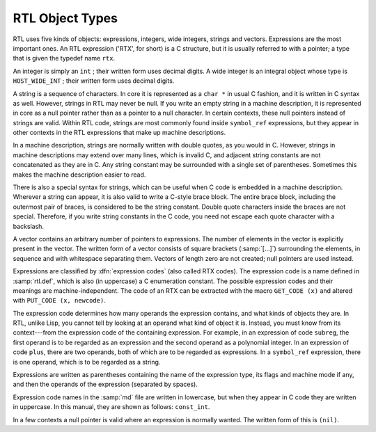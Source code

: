 ..
  Copyright 1988-2021 Free Software Foundation, Inc.
  This is part of the GCC manual.
  For copying conditions, see the GPL license file

.. _rtl-objects:

RTL Object Types
****************

.. index:: RTL object types

.. index:: RTL integers

.. index:: RTL strings

.. index:: RTL vectors

.. index:: RTL expression

.. index:: RTX (See RTL)

RTL uses five kinds of objects: expressions, integers, wide integers,
strings and vectors.  Expressions are the most important ones.  An RTL
expression ('RTX', for short) is a C structure, but it is usually
referred to with a pointer; a type that is given the typedef name
``rtx``.

An integer is simply an ``int`` ; their written form uses decimal
digits.  A wide integer is an integral object whose type is
``HOST_WIDE_INT`` ; their written form uses decimal digits.

A string is a sequence of characters.  In core it is represented as a
``char *`` in usual C fashion, and it is written in C syntax as well.
However, strings in RTL may never be null.  If you write an empty string in
a machine description, it is represented in core as a null pointer rather
than as a pointer to a null character.  In certain contexts, these null
pointers instead of strings are valid.  Within RTL code, strings are most
commonly found inside ``symbol_ref`` expressions, but they appear in
other contexts in the RTL expressions that make up machine descriptions.

In a machine description, strings are normally written with double
quotes, as you would in C.  However, strings in machine descriptions may
extend over many lines, which is invalid C, and adjacent string
constants are not concatenated as they are in C.  Any string constant
may be surrounded with a single set of parentheses.  Sometimes this
makes the machine description easier to read.

There is also a special syntax for strings, which can be useful when C
code is embedded in a machine description.  Wherever a string can
appear, it is also valid to write a C-style brace block.  The entire
brace block, including the outermost pair of braces, is considered to be
the string constant.  Double quote characters inside the braces are not
special.  Therefore, if you write string constants in the C code, you
need not escape each quote character with a backslash.

A vector contains an arbitrary number of pointers to expressions.  The
number of elements in the vector is explicitly present in the vector.
The written form of a vector consists of square brackets
(:samp:`[...]`) surrounding the elements, in sequence and with
whitespace separating them.  Vectors of length zero are not created;
null pointers are used instead.

.. index:: expression codes

.. index:: codes, RTL expression

.. index:: GET_CODE

.. index:: PUT_CODE

Expressions are classified by :dfn:`expression codes` (also called RTX
codes).  The expression code is a name defined in :samp:`rtl.def`, which is
also (in uppercase) a C enumeration constant.  The possible expression
codes and their meanings are machine-independent.  The code of an RTX can
be extracted with the macro ``GET_CODE (x)`` and altered with
``PUT_CODE (x, newcode)``.

The expression code determines how many operands the expression contains,
and what kinds of objects they are.  In RTL, unlike Lisp, you cannot tell
by looking at an operand what kind of object it is.  Instead, you must know
from its context---from the expression code of the containing expression.
For example, in an expression of code ``subreg``, the first operand is
to be regarded as an expression and the second operand as a polynomial
integer.  In an expression of code ``plus``, there are two operands,
both of which are to be regarded as expressions.  In a ``symbol_ref``
expression, there is one operand, which is to be regarded as a string.

Expressions are written as parentheses containing the name of the
expression type, its flags and machine mode if any, and then the operands
of the expression (separated by spaces).

Expression code names in the :samp:`md` file are written in lowercase,
but when they appear in C code they are written in uppercase.  In this
manual, they are shown as follows: ``const_int``.

.. index:: (nil)

.. index:: nil

In a few contexts a null pointer is valid where an expression is normally
wanted.  The written form of this is ``(nil)``.